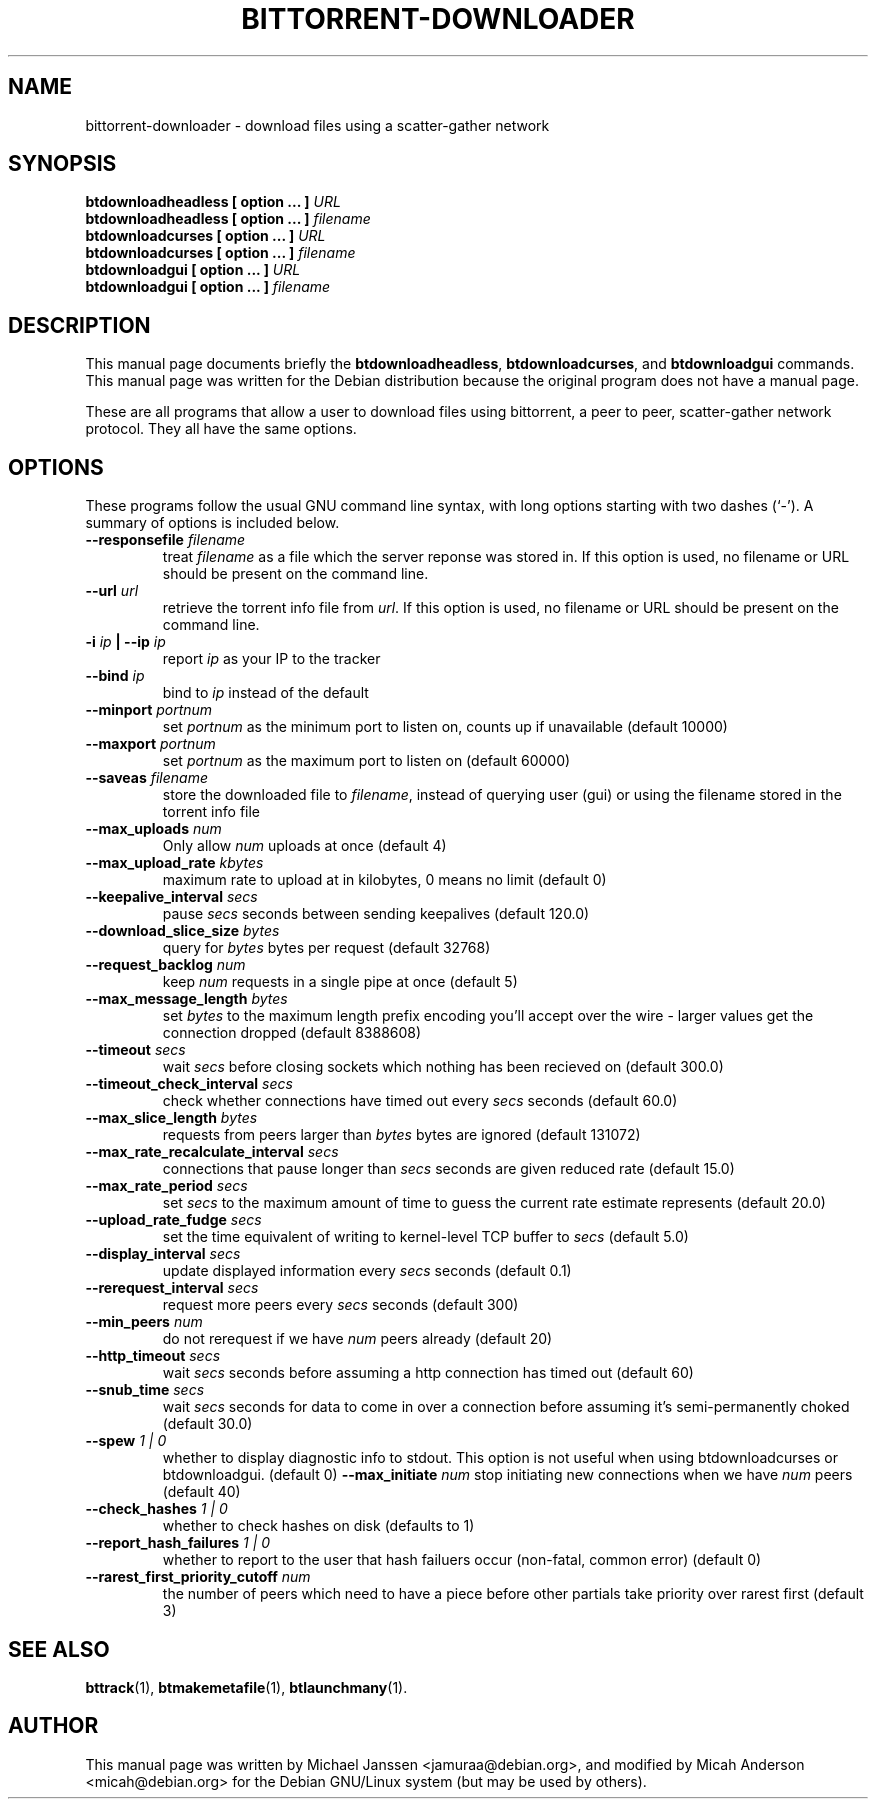 .TH "BITTORRENT-DOWNLOADER" 1 "Sep 24 2003"
.SH NAME
bittorrent-downloader \- download files using a scatter-gather network
.SH SYNOPSIS
.nf
.B btdownloadheadless [ option ... ] \fIURL\fB
.B btdownloadheadless [ option ... ] \fIfilename\fB
.B btdownloadcurses   [ option ... ] \fIURL\fB
.B btdownloadcurses   [ option ... ] \fIfilename\fB
.B btdownloadgui      [ option ... ] \fIURL\fB
.B btdownloadgui      [ option ... ] \fIfilename\fB
.fi
.br
.B 
.SH DESCRIPTION
This manual page documents briefly the \fBbtdownloadheadless\fP,
\fBbtdownloadcurses\fP, and \fBbtdownloadgui\fP commands.
This manual page was written for the Debian distribution
because the original program does not have a manual page.
.PP
These are all programs that allow a user to download files using
bittorrent, a peer to peer, scatter-gather network protocol.
They all have the same options.
.SH OPTIONS
These programs follow the usual GNU command line syntax, with long
options starting with two dashes (`-').
A summary of options is included below.
.TP
.B \-\-responsefile \fIfilename\fP
treat \fIfilename\fP as a file which the server reponse was stored in. If this
option is used, no filename or URL should be present on the command line.
.TP
.B \-\-url \fIurl\fP
retrieve the torrent info file from \fIurl\fP.  If this option is used, no
filename or URL should be present on the command line.
.TP
.B \-i \fIip\fP | \-\-ip \fIip\fP
report \fIip\fP as your IP to the tracker
.TP
.B \-\-bind \fIip\fP
bind to \fIip\fP instead of the default
.TP
.B \-\-minport \fIportnum\fP
set \fIportnum\fP as the minimum port to listen on, counts up if unavailable (default 10000)
.TP
.B \-\-maxport \fIportnum\fP
set \fIportnum\fP as the maximum port to listen on (default 60000)
.TP
.B \-\-saveas \fIfilename\fP
store the downloaded file to \fIfilename\fP, instead of querying user (gui) or 
using the filename stored in the torrent info file
.TP
.B \-\-max_uploads \fInum\fP
Only allow \fInum\fP uploads at once (default 4)
.TP 
.B \-\-max_upload_rate \fIkbytes\fP
maximum rate to upload at in kilobytes, 0 means no limit (default 0)
.TP
.B \-\-keepalive_interval \fIsecs\fP
pause \fIsecs\fP seconds between sending keepalives (default 120.0)
.TP
.B \-\-download_slice_size \fIbytes\fP
query for \fIbytes\fP bytes per request (default 32768)
.TP
.B \-\-request_backlog \fInum\fP
keep \fInum\fP requests in a single pipe at once (default 5)
.TP
.B \-\-max_message_length \fIbytes\fP
set \fIbytes\fP to the maximum length prefix encoding you'll accept over the wire - larger values get the connection dropped (default 8388608)
.TP
.B \-\-timeout \fIsecs\fP
wait \fIsecs\fP before closing sockets which nothing has been recieved on (default 300.0)
.TP
.B \-\-timeout_check_interval \fIsecs\fP
check whether connections have timed out every \fIsecs\fP seconds (default 60.0)
.TP
.B \-\-max_slice_length \fIbytes\fP
requests from peers larger than \fIbytes\fP bytes are ignored (default 131072)
.TP
.B \-\-max_rate_recalculate_interval \fIsecs\fP
connections that pause longer than \fIsecs\fP seconds are given reduced rate (default 15.0)
.TP
.B \-\-max_rate_period \fIsecs\fP
set \fIsecs\fP to the maximum amount of time to guess the current rate estimate represents (default 20.0)
.TP
.B \-\-upload_rate_fudge \fIsecs\fP
set the time equivalent of writing to kernel-level TCP buffer to \fIsecs\fP (default 5.0)
.TP
.B \-\-display_interval \fIsecs\fP
update displayed information every \fIsecs\fP seconds (default 0.1)
.TP
.B \-\-rerequest_interval \fIsecs\fP
request more peers every \fIsecs\fP seconds (default 300)
.TP
.B \-\-min_peers \fInum\fP
do not rerequest if we have \fInum\fP peers already (default 20)
.TP
.B \-\-http_timeout \fIsecs\fP
wait \fIsecs\fP seconds before assuming a http connection has timed out (default 60)
.TP
.B \-\-snub_time \fIsecs\fP
wait \fIsecs\fP seconds for data to come in over a connection before assuming it's semi-permanently choked (default 30.0)
.TP
.B \-\-spew \fI 1 | 0 \fP
whether to display diagnostic info to stdout.  This option is not useful when
using btdownloadcurses or btdownloadgui. (default 0)
.B \-\-max_initiate \fInum\fP
stop initiating new connections when we have \fInum\fP peers (default 40)
.TP
.B \-\-check_hashes \fI 1 | 0 \fP
whether to check hashes on disk (defaults to 1)
.TP
.B \-\-report_hash_failures \fI 1 | 0 \fP
whether to report to the user that hash failuers occur (non-fatal, common error) (default 0)
.TP 
.B \-\-rarest_first_priority_cutoff \fInum\fP
the number of peers which need to have a piece before other partials take
priority over rarest first (default 3)

.SH SEE ALSO
.BR bttrack (1),
.BR btmakemetafile (1),
.BR btlaunchmany (1).
.br
.SH AUTHOR
This manual page was written by Michael Janssen <jamuraa@debian.org>, and modified by Micah Anderson <micah@debian.org>
for the Debian GNU/Linux system (but may be used by others).

